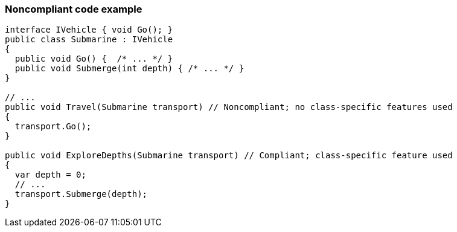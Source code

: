 === Noncompliant code example

[source,text]
----
interface IVehicle { void Go(); }
public class Submarine : IVehicle 
{ 
  public void Go() {  /* ... */ }
  public void Submerge(int depth) { /* ... */ }
}

// ...
public void Travel(Submarine transport) // Noncompliant; no class-specific features used
{
  transport.Go();
}

public void ExploreDepths(Submarine transport) // Compliant; class-specific feature used
{
  var depth = 0;
  // ...
  transport.Submerge(depth);
}
----
